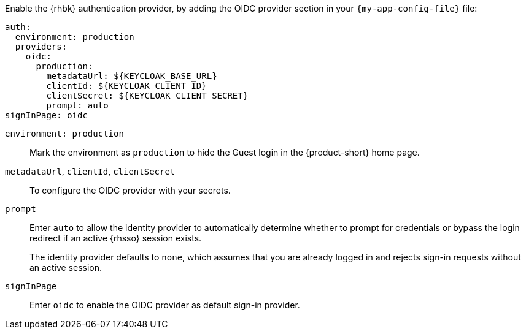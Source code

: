 :_mod-docs-content-type: SNIPPET

Enable the {rhbk} authentication provider, by adding the OIDC provider section in your  `{my-app-config-file}` file:

[source,yaml]
----
auth:
  environment: production
  providers:
    oidc:
      production:
        metadataUrl: ${KEYCLOAK_BASE_URL}
        clientId: ${KEYCLOAK_CLIENT_ID}
        clientSecret: ${KEYCLOAK_CLIENT_SECRET}
        prompt: auto
signInPage: oidc
----

`environment: production`::
Mark the environment as `production` to hide the Guest login in the {product-short} home page.

`metadataUrl`, `clientId`, `clientSecret`::
To configure the OIDC provider with your secrets.

`prompt`::
Enter `auto` to allow the identity provider to automatically determine whether to prompt for credentials or bypass the login redirect if an active {rhsso} session exists.
+
The identity provider defaults to `none`, which assumes that you are already logged in and rejects sign-in requests without an active session.

`signInPage`::
Enter `oidc` to enable the OIDC provider as default sign-in provider.
